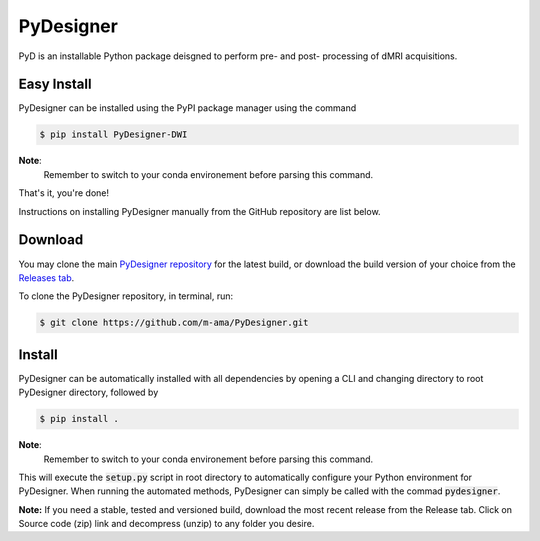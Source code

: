 PyDesigner
==========

PyD is an installable Python package deisgned to perform pre- and
post- processing of dMRI acquisitions.

Easy Install
------------
PyDesigner can be installed using the PyPI package manager using the command

.. code-block:: console

    $ pip install PyDesigner-DWI

**Note**:
    Remember to switch to your conda environement before parsing this
    command.

That's it, you're done!

Instructions on installing PyDesigner manually from the GitHub repository
are list below.

Download
--------
You may clone the main `PyDesigner repository`_ for the latest build,
or download the build version of your choice from the `Releases tab`_.

.. _PyDesigner repository: https://github.com/m-ama/PyDesigner
.. _Releases tab: https://github.com/m-ama/PyDesigner/releases

To clone the PyDesigner repository, in terminal, run:

.. code-block:: console

    $ git clone https://github.com/m-ama/PyDesigner.git

Install
-------
PyDesigner can be automatically installed with all dependencies by
opening a CLI and changing directory to root PyDesigner directory,
followed by

.. code-block:: console

    $ pip install .

**Note**:
    Remember to switch to your conda environement before parsing this
    command.

This will execute the :code:`setup.py` script in root directory to
automatically configure your Python environment for PyDesigner. When
running the automated methods, PyDesigner can simply be called with
the commad :code:`pydesigner`.

**Note:** If you need a stable, tested and versioned build, download
the most recent release from the Release tab. Click on Source code
(zip) link and decompress (unzip) to any folder you desire.
